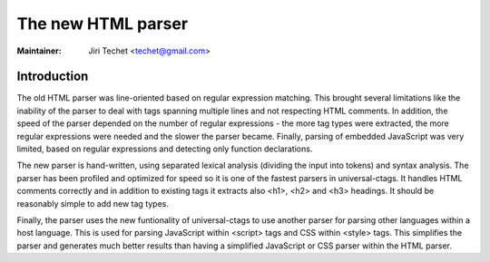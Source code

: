 .. _html:

======================================================================
The new HTML parser
======================================================================

:Maintainer: Jiri Techet <techet@gmail.com>

Introduction
---------------------------------------------------------------------

The old HTML parser was line-oriented based on regular expression matching. This
brought several limitations like the inability of the parser to deal with tags
spanning multiple lines and not respecting HTML comments. In addition, the speed
of the parser depended on the number of regular expressions - the more tag types
were extracted, the more regular expressions were needed and the slower the
parser became. Finally, parsing of embedded JavaScript was very limited, based
on regular expressions and detecting only function declarations.

The new parser is hand-written, using separated lexical analysis (dividing
the input into tokens) and syntax analysis. The parser has been profiled and
optimized for speed so it is one of the fastest parsers in universal-ctags.
It handles HTML comments correctly and in addition to existing tags it extracts
also <h1>, <h2> and <h3> headings. It should be reasonably simple to add new
tag types.

Finally, the parser uses the new funtionality of universal-ctags to use another
parser for parsing other languages within a host language. This is used for
parsing JavaScript within <script> tags and CSS within <style> tags. This
simplifies the parser and generates much better results than having a simplified
JavaScript or CSS parser within the HTML parser.
